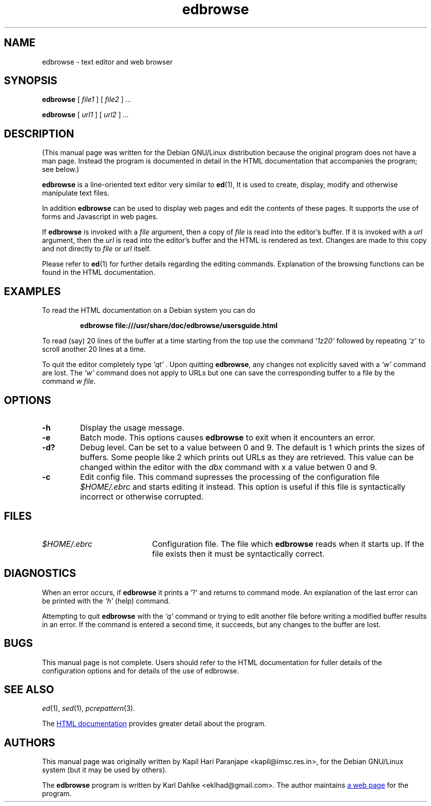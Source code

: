 .\" Man page for edbrowse
.\"
.\" Copyright (C), 2007 Kapil Hari Paranjape
.\"
.\" You may distribute under the terms of the GNU General Public
.\" License as specified in the file /usr/share/common-licences/GPLv2
.\" that comes with the Debian distribution.
.\"
.\" Written by Kapil Hari Paranjape
.\" based on the edbdoc.html file written by Karl Dahlke.
.\" Last Modified on Wed,  9 May 2007 07:19:43 +0530
.\" Include a Macro From Branden Robinson's WTFM.PDF
.de URI
\\$2 \(la URI: \\$1 \(ra\\$3
..
.if \n[.g] .mso www.tmac
.\" End if Include
.TH edbrowse 1 2007-05-09 "edbrowse 3.2.1"
.SH NAME
edbrowse \- text editor and web browser
.SH SYNOPSIS
.BR edbrowse
.RI "[ " "file1" " ]"
.RI "[ " "file2" " ]"
.I ...
.LP
.BR edbrowse
.RI "[ " "url1" " ]"
.RI "[ " "url2" " ]"
.I " ..."
.LP
.SH DESCRIPTION
(This manual page was written for the Debian GNU/Linux distribution
because the original program does not have a man page. Instead the
program is documented in detail in the HTML documentation that
accompanies the program; see below.)
.PP
.BR edbrowse
is a line-oriented text editor very similar to
.BR ed (1),
It is used to create, display, modify and otherwise manipulate text
files.
.PP
In addition
.BR edbrowse
can be used to display web pages and edit the
contents of these pages. It supports the use of forms and Javascript in
web pages.
.PP
If
.BR edbrowse
is invoked with a
.I file
argument, then a copy of
.I file
is read into the editor's buffer. If it is invoked with a
.I url
argument, then the
.I url
is read into the editor's buffer and the HTML is rendered as text.
Changes are made to this copy and not directly to
.I file
or 
.I url
itself.
.PP
Please refer to
.BR ed (1)
for further details regarding the editing commands. Explanation of the
browsing functions can be found in the HTML documentation.
.PP
.SH EXAMPLES
To read the HTML documentation on a Debian system you can do
.IP
.BR "edbrowse file:///usr/share/doc/edbrowse/usersguide.html"
.PP
To read (say) 20 lines of the buffer at a time starting from
the top use the command
.I `1z20'
followed by repeating
.I `z' 
to scroll another 20 lines at a time.
.PP
To quit the editor completely type
.I `qt'
\&. Upon quitting
.BR edbrowse ,
any changes not explicitly saved  with a
.I `w'
command are lost. The
.I `w'
command does not apply to URLs but one can save the corresponding
buffer to a file by the command \fIw file\fR.
.PP
.SH OPTIONS
.TP
.B \-h
Display the usage message.
.TP
.B \-e
Batch mode. This options causes 
.BR edbrowse
to exit when it encounters an error.
.TP
.B \-d?
Debug level. Can be set to a value between 0 and 9. The default is 1 
which prints the sizes of buffers. Some people like 2 which prints
out URLs as they are retrieved. This value can be changed within the 
editor with the
.I dbx
command with x a value betwen 0 and 9.
.TP
.B \-c
Edit config file. This command supresses the processing of the
configuration file
.I $HOME/.ebrc
and starts editing it instead. This option is useful if this file
is syntactically incorrect or otherwise corrupted.
.PP
.SH FILES
.TP 20
.I $HOME/.ebrc
Configuration file. The file which
.B edbrowse
reads when it starts up. If the file exists then it must be
syntactically correct.
.PP
.SH DIAGNOSTICS
When an error occurs,
if
.BR edbrowse 
it
prints a `?' and returns to command mode.
An explanation of the last error can be
printed with the
.I `h'
(help) command.
.PP
Attempting to quit
.B edbrowse
with the 
.I `q'
command or trying to edit another file before writing a modified buffer
results in an error. If the command is entered a second time, it succeeds,
but any changes to the buffer are lost.
.PP
.SH BUGS
This manual page is not complete.  Users should refer to the HTML
documentation for fuller details of the
configuration options and for details of the use of edbrowse.
.PP
.SH SEE ALSO
.IR ed (1),
.IR sed (1),
.IR pcrepattern (3).
.PP
The
.URL "/usr/share/doc/edbrowse/usersguide.html" "HTML documentation" " "
provides greater detail about the program.
.PP
.SH AUTHORS
This manual page was originally written by Kapil Hari Paranjape
<kapil@imsc.res.in>,
for the Debian GNU/Linux system (but it may be used by others).
.PP
The
.B edbrowse
program is written by Karl Dahlke
<eklhad@gmail.com>. The author maintains
.URL "http://edbrowse.sourceforge.net" "a web page" " "
for the program.
.
